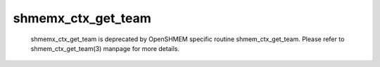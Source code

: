 shmemx_ctx_get_team
===================

   shmemx_ctx_get_team is deprecated by OpenSHMEM specific routine
   shmem_ctx_get_team. Please refer to shmem_ctx_get_team(3) manpage
   for more details.
